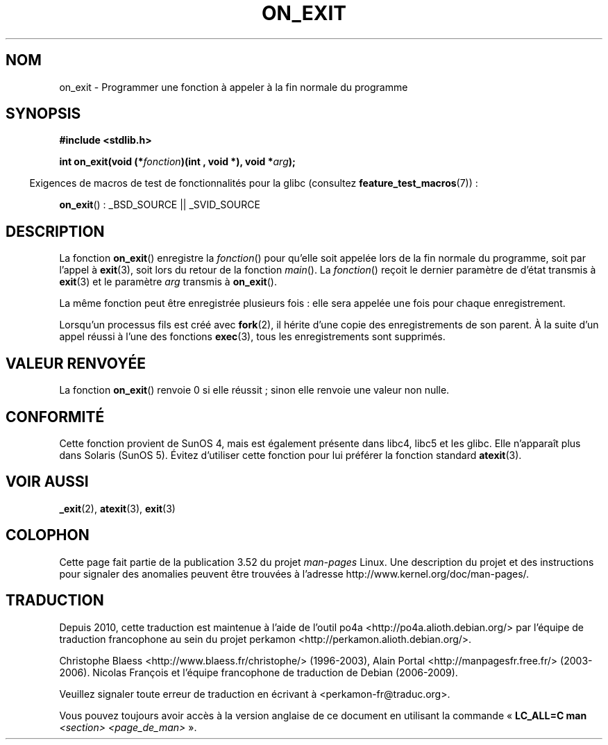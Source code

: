 .\" Copyright 1993 David Metcalfe (david@prism.demon.co.uk)
.\"
.\" %%%LICENSE_START(VERBATIM)
.\" Permission is granted to make and distribute verbatim copies of this
.\" manual provided the copyright notice and this permission notice are
.\" preserved on all copies.
.\"
.\" Permission is granted to copy and distribute modified versions of this
.\" manual under the conditions for verbatim copying, provided that the
.\" entire resulting derived work is distributed under the terms of a
.\" permission notice identical to this one.
.\"
.\" Since the Linux kernel and libraries are constantly changing, this
.\" manual page may be incorrect or out-of-date.  The author(s) assume no
.\" responsibility for errors or omissions, or for damages resulting from
.\" the use of the information contained herein.  The author(s) may not
.\" have taken the same level of care in the production of this manual,
.\" which is licensed free of charge, as they might when working
.\" professionally.
.\"
.\" Formatted or processed versions of this manual, if unaccompanied by
.\" the source, must acknowledge the copyright and authors of this work.
.\" %%%LICENSE_END
.\"
.\" References consulted:
.\"     Linux libc source code
.\"     Lewine's _POSIX Programmer's Guide_ (O'Reilly & Associates, 1991)
.\"     386BSD man pages
.\" Modified 1993-04-02, David Metcalfe
.\" Modified 1993-07-25, Rik Faith (faith@cs.unc.edu)
.\"*******************************************************************
.\"
.\" This file was generated with po4a. Translate the source file.
.\"
.\"*******************************************************************
.TH ON_EXIT 3 "5 décembre 2008" GNU "Manuel du programmeur Linux"
.SH NOM
on_exit \- Programmer une fonction à appeler à la fin normale du programme
.SH SYNOPSIS
.nf
\fB#include <stdlib.h>\fP
.sp
\fBint on_exit(void (*\fP\fIfonction\fP\fB)(int , void *), void *\fP\fIarg\fP\fB);\fP
.fi
.sp
.in -4n
Exigences de macros de test de fonctionnalités pour la glibc (consultez
\fBfeature_test_macros\fP(7))\ :
.in
.sp
\fBon_exit\fP()\ : _BSD_SOURCE || _SVID_SOURCE
.SH DESCRIPTION
La fonction \fBon_exit\fP() enregistre la \fIfonction\fP() pour qu'elle soit
appelée lors de la fin normale du programme, soit par l'appel à \fBexit\fP(3),
soit lors du retour de la fonction \fImain\fP(). La \fIfonction\fP() reçoit le
dernier paramètre de d'état transmis à \fBexit\fP(3) et le paramètre \fIarg\fP
transmis à \fBon_exit\fP().

La même fonction peut être enregistrée plusieurs fois\ : elle sera appelée
une fois pour chaque enregistrement.

Lorsqu'un processus fils est créé avec \fBfork\fP(2), il hérite d'une copie des
enregistrements de son parent. À la suite d'un appel réussi à l'une des
fonctions \fBexec\fP(3), tous les enregistrements sont supprimés.
.SH "VALEUR RENVOYÉE"
La fonction \fBon_exit\fP() renvoie 0 si elle réussit\ ; sinon elle renvoie une
valeur non nulle.
.SH CONFORMITÉ
Cette fonction provient de SunOS 4, mais est également présente dans libc4,
libc5 et les glibc. Elle n'apparaît plus dans Solaris (SunOS 5). Évitez
d'utiliser cette fonction pour lui préférer la fonction standard
\fBatexit\fP(3).
.SH "VOIR AUSSI"
\fB_exit\fP(2), \fBatexit\fP(3), \fBexit\fP(3)
.SH COLOPHON
Cette page fait partie de la publication 3.52 du projet \fIman\-pages\fP
Linux. Une description du projet et des instructions pour signaler des
anomalies peuvent être trouvées à l'adresse
\%http://www.kernel.org/doc/man\-pages/.
.SH TRADUCTION
Depuis 2010, cette traduction est maintenue à l'aide de l'outil
po4a <http://po4a.alioth.debian.org/> par l'équipe de
traduction francophone au sein du projet perkamon
<http://perkamon.alioth.debian.org/>.
.PP
Christophe Blaess <http://www.blaess.fr/christophe/> (1996-2003),
Alain Portal <http://manpagesfr.free.fr/> (2003-2006).
Nicolas François et l'équipe francophone de traduction de Debian\ (2006-2009).
.PP
Veuillez signaler toute erreur de traduction en écrivant à
<perkamon\-fr@traduc.org>.
.PP
Vous pouvez toujours avoir accès à la version anglaise de ce document en
utilisant la commande
«\ \fBLC_ALL=C\ man\fR \fI<section>\fR\ \fI<page_de_man>\fR\ ».
